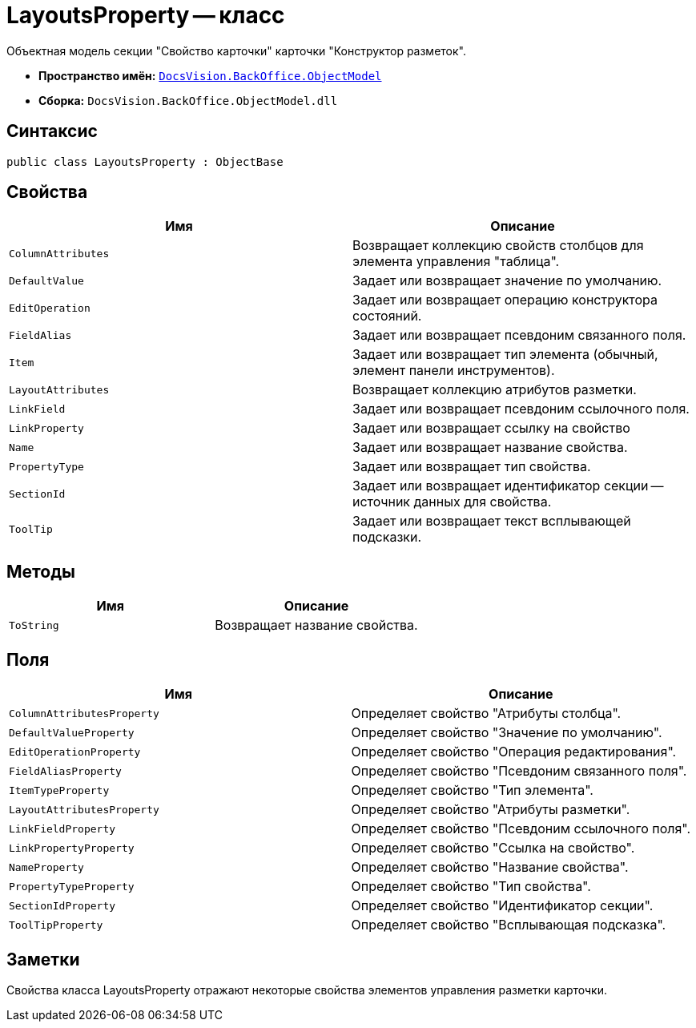 = LayoutsProperty -- класс

Объектная модель секции "Свойство карточки" карточки "Конструктор разметок".

* *Пространство имён:* `xref:api/DocsVision/Platform/ObjectModel/ObjectModel_NS.adoc[DocsVision.BackOffice.ObjectModel]`
* *Сборка:* `DocsVision.BackOffice.ObjectModel.dll`

== Синтаксис

[source,csharp]
----
public class LayoutsProperty : ObjectBase
----

== Свойства

[cols=",",options="header"]
|===
|Имя |Описание
|`ColumnAttributes` |Возвращает коллекцию свойств столбцов для элемента управления "таблица".
|`DefaultValue` |Задает или возвращает значение по умолчанию.
|`EditOperation` |Задает или возвращает операцию конструктора состояний.
|`FieldAlias` |Задает или возвращает псевдоним связанного поля.
|`Item` |Задает или возвращает тип элемента (обычный, элемент панели инструментов).
|`LayoutAttributes` |Возвращает коллекцию атрибутов разметки.
|`LinkField` |Задает или возвращает псевдоним ссылочного поля.
|`LinkProperty` |Задает или возвращает ссылку на свойство
|`Name` |Задает или возвращает название свойства.
|`PropertyType` |Задает или возвращает тип свойства.
|`SectionId` |Задает или возвращает идентификатор секции -- источник данных для свойства.
|`ToolTip` |Задает или возвращает текст всплывающей подсказки.
|===

== Методы

[cols=",",options="header"]
|===
|Имя |Описание
|`ToString` |Возвращает название свойства.
|===

== Поля

[cols=",",options="header"]
|===
|Имя |Описание
|`ColumnAttributesProperty` |Определяет свойство "Атрибуты столбца".
|`DefaultValueProperty` |Определяет свойство "Значение по умолчанию".
|`EditOperationProperty` |Определяет свойство "Операция редактирования".
|`FieldAliasProperty` |Определяет свойство "Псевдоним связанного поля".
|`ItemTypeProperty` |Определяет свойство "Тип элемента".
|`LayoutAttributesProperty` |Определяет свойство "Атрибуты разметки".
|`LinkFieldProperty` |Определяет свойство "Псевдоним ссылочного поля".
|`LinkPropertyProperty` |Определяет свойство "Ссылка на свойство".
|`NameProperty` |Определяет свойство "Название свойства".
|`PropertyTypeProperty` |Определяет свойство "Тип свойства".
|`SectionIdProperty` |Определяет свойство "Идентификатор секции".
|`ToolTipProperty` |Определяет свойство "Всплывающая подсказка".
|===

== Заметки

Свойства класса LayoutsProperty отражают некоторые свойства элементов управления разметки карточки.
